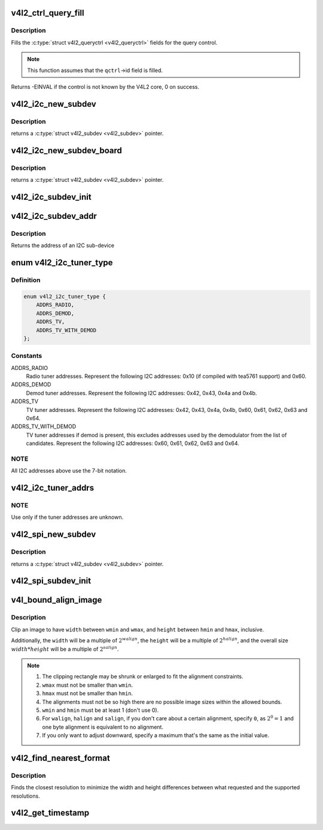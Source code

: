 .. -*- coding: utf-8; mode: rst -*-
.. src-file: include/media/v4l2-common.h

.. _`v4l2_ctrl_query_fill`:

v4l2_ctrl_query_fill
====================

.. c:function:: int v4l2_ctrl_query_fill(struct v4l2_queryctrl *qctrl, s32 min, s32 max, s32 step, s32 def)

    Fill in a struct v4l2_queryctrl

    :param struct v4l2_queryctrl \*qctrl:
        pointer to the \ :c:type:`struct v4l2_queryctrl <v4l2_queryctrl>`\  to be filled

    :param s32 min:
        minimum value for the control

    :param s32 max:
        maximum value for the control

    :param s32 step:
        control step

    :param s32 def:
        default value for the control

.. _`v4l2_ctrl_query_fill.description`:

Description
-----------

Fills the \ :c:type:`struct v4l2_queryctrl <v4l2_queryctrl>`\  fields for the query control.

.. note::

   This function assumes that the \ ``qctrl``\ ->id field is filled.

Returns -EINVAL if the control is not known by the V4L2 core, 0 on success.

.. _`v4l2_i2c_new_subdev`:

v4l2_i2c_new_subdev
===================

.. c:function:: struct v4l2_subdev *v4l2_i2c_new_subdev(struct v4l2_device *v4l2_dev, struct i2c_adapter *adapter, const char *client_type, u8 addr, const unsigned short *probe_addrs)

    Load an i2c module and return an initialized \ :c:type:`struct v4l2_subdev <v4l2_subdev>`\ .

    :param struct v4l2_device \*v4l2_dev:
        pointer to \ :c:type:`struct v4l2_device <v4l2_device>`\ 

    :param struct i2c_adapter \*adapter:
        pointer to struct i2c_adapter

    :param const char \*client_type:
        name of the chip that's on the adapter.

    :param u8 addr:
        I2C address. If zero, it will use \ ``probe_addrs``\ 

    :param const unsigned short \*probe_addrs:
        array with a list of address. The last entry at such
        array should be \ ``I2C_CLIENT_END``\ .

.. _`v4l2_i2c_new_subdev.description`:

Description
-----------

returns a \ :c:type:`struct v4l2_subdev <v4l2_subdev>`\  pointer.

.. _`v4l2_i2c_new_subdev_board`:

v4l2_i2c_new_subdev_board
=========================

.. c:function:: struct v4l2_subdev *v4l2_i2c_new_subdev_board(struct v4l2_device *v4l2_dev, struct i2c_adapter *adapter, struct i2c_board_info *info, const unsigned short *probe_addrs)

    Load an i2c module and return an initialized \ :c:type:`struct v4l2_subdev <v4l2_subdev>`\ .

    :param struct v4l2_device \*v4l2_dev:
        pointer to \ :c:type:`struct v4l2_device <v4l2_device>`\ 

    :param struct i2c_adapter \*adapter:
        pointer to struct i2c_adapter

    :param struct i2c_board_info \*info:
        pointer to struct i2c_board_info used to replace the irq,
        platform_data and addr arguments.

    :param const unsigned short \*probe_addrs:
        array with a list of address. The last entry at such
        array should be \ ``I2C_CLIENT_END``\ .

.. _`v4l2_i2c_new_subdev_board.description`:

Description
-----------

returns a \ :c:type:`struct v4l2_subdev <v4l2_subdev>`\  pointer.

.. _`v4l2_i2c_subdev_init`:

v4l2_i2c_subdev_init
====================

.. c:function:: void v4l2_i2c_subdev_init(struct v4l2_subdev *sd, struct i2c_client *client, const struct v4l2_subdev_ops *ops)

    Initializes a \ :c:type:`struct v4l2_subdev <v4l2_subdev>`\  with data from an i2c_client struct.

    :param struct v4l2_subdev \*sd:
        pointer to \ :c:type:`struct v4l2_subdev <v4l2_subdev>`\ 

    :param struct i2c_client \*client:
        pointer to struct i2c_client

    :param const struct v4l2_subdev_ops \*ops:
        pointer to \ :c:type:`struct v4l2_subdev_ops <v4l2_subdev_ops>`\ 

.. _`v4l2_i2c_subdev_addr`:

v4l2_i2c_subdev_addr
====================

.. c:function:: unsigned short v4l2_i2c_subdev_addr(struct v4l2_subdev *sd)

    returns i2c client address of \ :c:type:`struct v4l2_subdev <v4l2_subdev>`\ .

    :param struct v4l2_subdev \*sd:
        pointer to \ :c:type:`struct v4l2_subdev <v4l2_subdev>`\ 

.. _`v4l2_i2c_subdev_addr.description`:

Description
-----------

Returns the address of an I2C sub-device

.. _`v4l2_i2c_tuner_type`:

enum v4l2_i2c_tuner_type
========================

.. c:type:: enum v4l2_i2c_tuner_type

    specifies the range of tuner address that should be used when seeking for I2C devices.

.. _`v4l2_i2c_tuner_type.definition`:

Definition
----------

.. code-block:: c

    enum v4l2_i2c_tuner_type {
        ADDRS_RADIO,
        ADDRS_DEMOD,
        ADDRS_TV,
        ADDRS_TV_WITH_DEMOD
    };

.. _`v4l2_i2c_tuner_type.constants`:

Constants
---------

ADDRS_RADIO
    Radio tuner addresses.
    Represent the following I2C addresses:
    0x10 (if compiled with tea5761 support)
    and 0x60.

ADDRS_DEMOD
    Demod tuner addresses.
    Represent the following I2C addresses:
    0x42, 0x43, 0x4a and 0x4b.

ADDRS_TV
    TV tuner addresses.
    Represent the following I2C addresses:
    0x42, 0x43, 0x4a, 0x4b, 0x60, 0x61, 0x62,
    0x63 and 0x64.

ADDRS_TV_WITH_DEMOD
    TV tuner addresses if demod is present, this
    excludes addresses used by the demodulator
    from the list of candidates.
    Represent the following I2C addresses:
    0x60, 0x61, 0x62, 0x63 and 0x64.

.. _`v4l2_i2c_tuner_type.note`:

NOTE
----

All I2C addresses above use the 7-bit notation.

.. _`v4l2_i2c_tuner_addrs`:

v4l2_i2c_tuner_addrs
====================

.. c:function:: const unsigned short *v4l2_i2c_tuner_addrs(enum v4l2_i2c_tuner_type type)

    Return a list of I2C tuner addresses to probe.

    :param enum v4l2_i2c_tuner_type type:
        type of the tuner to seek, as defined by
        \ :c:type:`enum v4l2_i2c_tuner_type <v4l2_i2c_tuner_type>`\ .

.. _`v4l2_i2c_tuner_addrs.note`:

NOTE
----

Use only if the tuner addresses are unknown.

.. _`v4l2_spi_new_subdev`:

v4l2_spi_new_subdev
===================

.. c:function:: struct v4l2_subdev *v4l2_spi_new_subdev(struct v4l2_device *v4l2_dev, struct spi_master *master, struct spi_board_info *info)

    Load an spi module and return an initialized \ :c:type:`struct v4l2_subdev <v4l2_subdev>`\ .

    :param struct v4l2_device \*v4l2_dev:
        pointer to \ :c:type:`struct v4l2_device <v4l2_device>`\ .

    :param struct spi_master \*master:
        pointer to struct spi_master.

    :param struct spi_board_info \*info:
        pointer to struct spi_board_info.

.. _`v4l2_spi_new_subdev.description`:

Description
-----------

returns a \ :c:type:`struct v4l2_subdev <v4l2_subdev>`\  pointer.

.. _`v4l2_spi_subdev_init`:

v4l2_spi_subdev_init
====================

.. c:function:: void v4l2_spi_subdev_init(struct v4l2_subdev *sd, struct spi_device *spi, const struct v4l2_subdev_ops *ops)

    Initialize a v4l2_subdev with data from an spi_device struct.

    :param struct v4l2_subdev \*sd:
        pointer to \ :c:type:`struct v4l2_subdev <v4l2_subdev>`\ 

    :param struct spi_device \*spi:
        pointer to struct spi_device.

    :param const struct v4l2_subdev_ops \*ops:
        pointer to \ :c:type:`struct v4l2_subdev_ops <v4l2_subdev_ops>`\ 

.. _`v4l_bound_align_image`:

v4l_bound_align_image
=====================

.. c:function:: void v4l_bound_align_image(unsigned int *width, unsigned int wmin, unsigned int wmax, unsigned int walign, unsigned int *height, unsigned int hmin, unsigned int hmax, unsigned int halign, unsigned int salign)

    adjust video dimensions according to a given constraints.

    :param unsigned int \*width:
        pointer to width that will be adjusted if needed.

    :param unsigned int wmin:
        minimum width.

    :param unsigned int wmax:
        maximum width.

    :param unsigned int walign:
        least significant bit on width.

    :param unsigned int \*height:
        pointer to height that will be adjusted if needed.

    :param unsigned int hmin:
        minimum height.

    :param unsigned int hmax:
        maximum height.

    :param unsigned int halign:
        least significant bit on width.

    :param unsigned int salign:
        least significant bit for the image size (e. g.
        :math:`width * height`).

.. _`v4l_bound_align_image.description`:

Description
-----------

Clip an image to have \ ``width``\  between \ ``wmin``\  and \ ``wmax``\ , and \ ``height``\  between
\ ``hmin``\  and \ ``hmax``\ , inclusive.

Additionally, the \ ``width``\  will be a multiple of :math:`2^{walign}`,
the \ ``height``\  will be a multiple of :math:`2^{halign}`, and the overall
size :math:`width * height` will be a multiple of :math:`2^{salign}`.

.. note::

   #. The clipping rectangle may be shrunk or enlarged to fit the alignment
      constraints.
   #. \ ``wmax``\  must not be smaller than \ ``wmin``\ .
   #. \ ``hmax``\  must not be smaller than \ ``hmin``\ .
   #. The alignments must not be so high there are no possible image
      sizes within the allowed bounds.
   #. \ ``wmin``\  and \ ``hmin``\  must be at least 1 (don't use 0).
   #. For \ ``walign``\ , \ ``halign``\  and \ ``salign``\ , if you don't care about a certain
      alignment, specify ``0``, as :math:`2^0 = 1` and one byte alignment
      is equivalent to no alignment.
   #. If you only want to adjust downward, specify a maximum that's the
      same as the initial value.

.. _`v4l2_find_nearest_format`:

v4l2_find_nearest_format
========================

.. c:function:: const struct v4l2_frmsize_discrete *v4l2_find_nearest_format(const struct v4l2_frmsize_discrete *sizes, const size_t num_sizes, s32 width, s32 height)

    find the nearest format size among a discrete set of resolutions.

    :param const struct v4l2_frmsize_discrete \*sizes:
        array of \ :c:type:`struct v4l2_frmsize_discrete <v4l2_frmsize_discrete>`\  image sizes.

    :param const size_t num_sizes:
        length of \ ``sizes``\  array.

    :param s32 width:
        desired width.

    :param s32 height:
        desired height.

.. _`v4l2_find_nearest_format.description`:

Description
-----------

Finds the closest resolution to minimize the width and height differences
between what requested and the supported resolutions.

.. _`v4l2_get_timestamp`:

v4l2_get_timestamp
==================

.. c:function:: void v4l2_get_timestamp(struct timeval *tv)

    helper routine to get a timestamp to be used when filling streaming metadata. Internally, it uses \ :c:func:`ktime_get_ts`\ , which is the recommended way to get it.

    :param struct timeval \*tv:
        pointer to \ :c:type:`struct timeval <timeval>`\  to be filled.

.. This file was automatic generated / don't edit.

